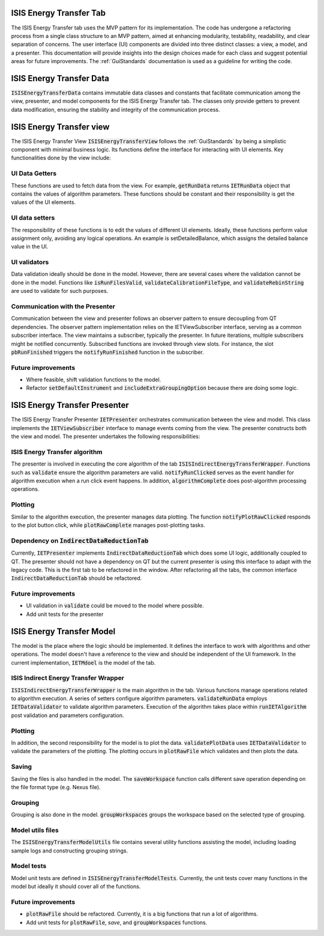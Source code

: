 .. _ISISEnergyTransferTab:

ISIS Energy Transfer Tab
========================
The ISIS Energy Transfer tab uses the MVP pattern for its implementation. The code has undergone a refactoring process
from a single class structure to an MVP pattern, aimed at enhancing modularity, testability, readability, and clear separation of concerns.
The user interface (UI) components are divided into three distinct classes: a view, a model, and a presenter.
This documentation will provide insights into the design choices made for each class and suggest potential areas for future improvements.
The :ref:`GuiStandards` documentation is used as a guideline for writing the code.

ISIS Energy Transfer Data
=========================
:code:`ISISEnergyTransferData` contains immutable data classes and constants that facilitate communication among the view, presenter, and
model components for the ISIS Energy Transfer tab. The classes only provide getters to prevent data modification,
ensuring the stability and integrity of the communication process.

ISIS Energy Transfer view
=========================
The ISIS Energy Transfer View :code:`ISISEnergyTransferView` follows the :ref:`GuiStandards` by being a simplistic component with minimal business logic.
Its functions define the interface for interacting with UI elements. Key functionalities done by the view include:

UI Data Getters
+++++++++++++++
These functions are used to fetch data from the view. For example, :code:`getRunData` returns :code:`IETRunData`
object that contains the values of algorithm parameters. These functions should be constant and their responsibility
is get the values of the UI elements.

UI data setters
+++++++++++++++
The responsibility of these functions is to edit the values of different UI elements. Ideally, these functions perform value assignment only,
avoiding any logical operations. An example is setDetailedBalance, which assigns the detailed balance value in the UI.

UI validators
+++++++++++++
Data validation ideally should be done in the model. However, there are several cases where the validation cannot be done in the model.
Functions like :code:`isRunFilesValid`, :code:`validateCalibrationFileType`, and :code:`validateRebinString` are used to validate for such purposes.

Communication with the Presenter
++++++++++++++++++++++++++++++++
Communication between the view and presenter follows an observer pattern to ensure decoupling from QT dependencies.
The observer pattern implementation relies on the IETViewSubscriber interface, serving as a common subscriber interface.
The view maintains a subscriber, typically the presenter. In future iterations, multiple subscribers might be notified concurrently.
Subscribed functions are invoked through view slots. For instance, the slot :code:`pbRunFinished` triggers the :code:`notifyRunFinished` function in the subscriber.

Future improvements
+++++++++++++++++++
- Where feasible, shift validation functions to the model.
- Refactor :code:`setDefaultInstrument` and :code:`includeExtraGroupingOption` because there are doing some logic.

ISIS Energy Transfer Presenter
==============================
The ISIS Energy Transfer Presenter :code:`IETPresenter` orchestrates communication between the view and model.
This class implements the :code:`IETViewSubscriber` interface to manage events coming from the view.
The presenter constructs both the view and model. The presenter undertakes the following responsibilities:

ISIS Energy Transfer algorithm
++++++++++++++++++++++++++++++
The presenter is involved in executing the core algorithm of the tab :code:`ISISIndirectEnergyTransferWrapper`.
Functions such as :code:`validate` ensure the algorithm parameters are valid. :code:`notifyRunClicked` serves as the event handler for algorithm execution
when a run click event happens. In addition, :code:`algorithmComplete` does post-algorithm processing operations.

Plotting
++++++++
Similar to the algorithm execution, the presenter manages data plotting.
The function :code:`notifyPlotRawClicked` responds to the plot button click, while :code:`plotRawComplete` manages post-plotting tasks.

Dependency on :code:`IndirectDataReductionTab`
++++++++++++++++++++++++++++++++++++++
Currently, :code:`IETPresenter` implements :code:`IndirectDataReductionTab` which does some UI
logic, additionally coupled to QT. The presenter should not have a dependency
on QT but the current presenter is using this interface to adapt with the legacy code.
This is the first tab to be refactored in the window. After refactoring all the tabs,
the common interface :code:`IndirectDataReductionTab` should be refactored.

Future improvements
+++++++++++++++++++
- UI validation in :code:`validate` could be moved to the model where possible.
- Add unit tests for the presenter


ISIS Energy Transfer Model
==========================
The model is the place where the logic should be implemented. It defines the interface to work with algorithms and other operations.
The model doesn't have a reference to the view and should be independent of the UI framework. In the current implementation, :code:`IETMdoel`
is the model of the tab.

ISIS Indirect Energy Transfer Wrapper
++++++++++++++++++++++++++++++++++++
:code:`ISISIndirectEnergyTransferWrapper` is the main algorithm in the tab. Various functions manage operations related to algorithm execution.
A series of setters configure algorithm parameters. :code:`validateRunData` employs :code:`IETDataValidator` to validate algorithm parameters.
Execution of the algorithm takes place within :code:`runIETAlgorithm` post validation and parameters configuration.

Plotting
++++++++
In addition, the second responsibility for the model is to plot the data. :code:`validatePlotData` uses :code:`IETDataValidator` to validate the parameters of the plotting.
The plotting occurs in :code:`plotRawFile` which validates and then plots the data.

Saving
++++++
Saving the files is also handled in the model. The :code:`saveWorkspace` function calls different save operation
depending on the file format type (e.g. Nexus file).

Grouping
++++++++
Grouping is also done in the model. :code:`groupWorkspaces` groups the workspace based on the
selected type of grouping.

Model utils files
+++++++++++++++++
The :code:`ISISEnergyTransferModelUtils` file contains several utility functions assisting the model,
including loading sample logs and constructing grouping strings.

Model tests
+++++++++++
Model unit tests are defined in :code:`ISISEnergyTransferModelTests`. Currently, the unit tests cover
many functions in the model but ideally it should cover all of the functions.

Future improvements
+++++++++++++++++++
- :code:`plotRawFile` should be refactored. Currently, it is a big functions that run a lot of algorithms.
- Add unit tests for :code:`plotRawFile`, `save`, and :code:`groupWorkspaces` functions.